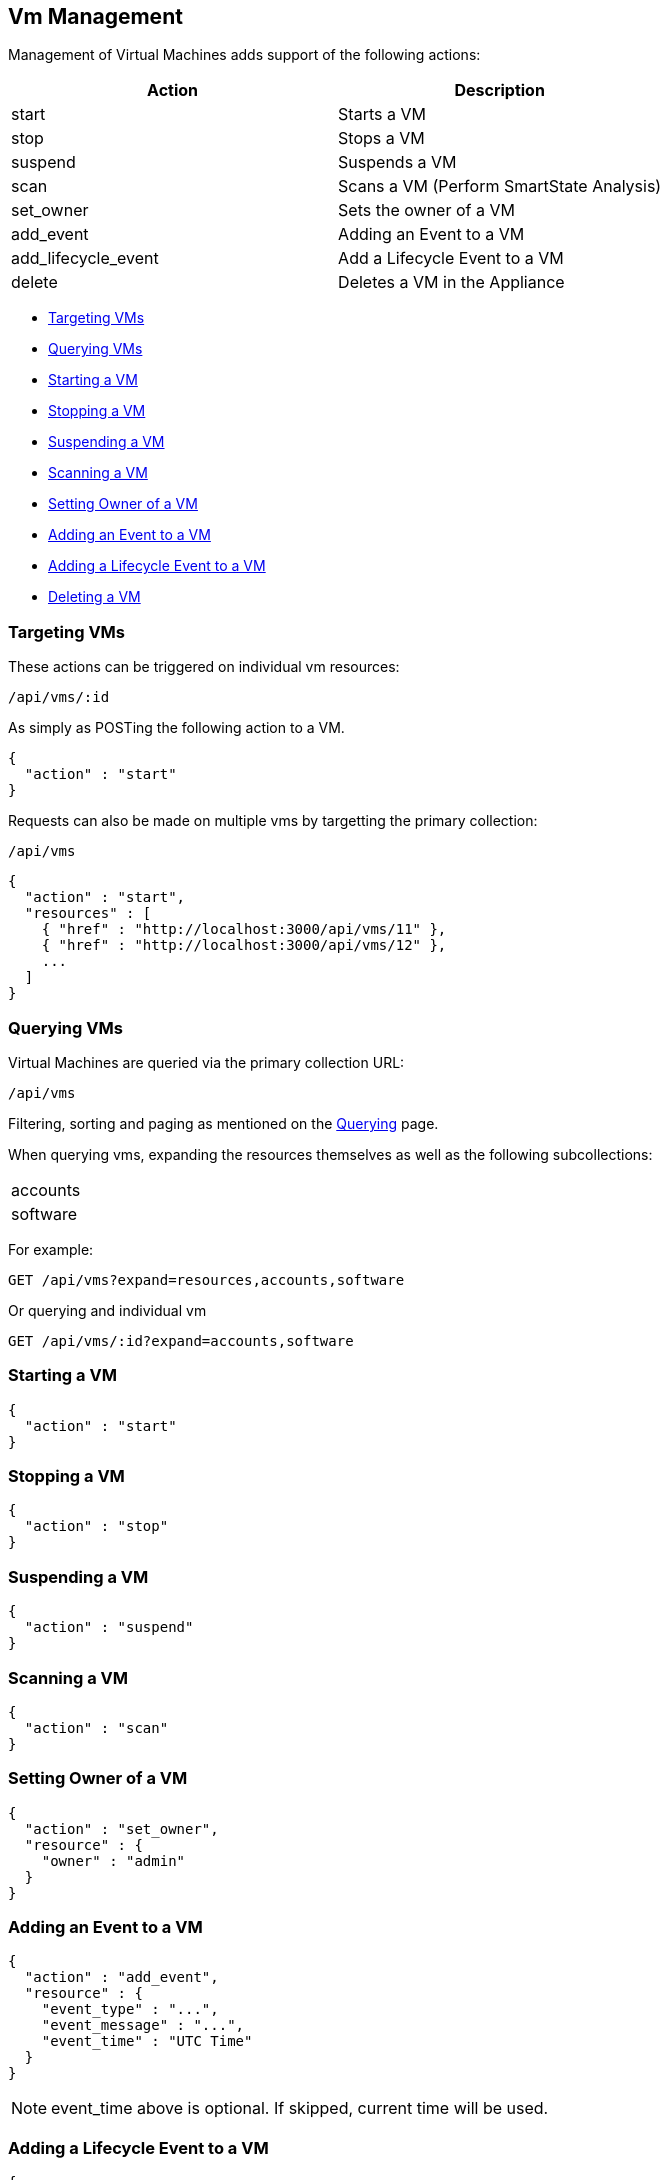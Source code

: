 
[[vm-management]]
== Vm Management

Management of Virtual Machines adds support of the following actions:

[cols="<,<",options="header",]
|=====================
| Action | Description
| start | Starts a VM
| stop | Stops a VM
| suspend | Suspends a VM
| scan | Scans a VM (Perform SmartState Analysis)
| set_owner | Sets the owner of a VM
| add_event | Adding an Event to a VM
| add_lifecycle_event | Add a Lifecycle Event to a VM
| delete | Deletes a VM in the Appliance
|=====================

* link:#targeting-vms[Targeting VMs]
* link:#querying-vms[Querying VMs]
* link:#start-vm[Starting a VM]
* link:#stop-vm[Stopping a VM]
* link:#suspend-vm[Suspending a VM]
* link:#scan-vm[Scanning a VM]
* link:#set-owner-vm[Setting Owner of a VM]
* link:#add-event-vm[Adding an Event to a VM]
* link:#add-lifecycle-event-vm[Adding a Lifecycle Event to a VM]
* link:#delete-vm[Deleting a VM]

[[targeting-vms]]
=== Targeting VMs

These actions can be triggered on individual vm resources:

[source,data]
----
/api/vms/:id
----

As simply as POSTing the following action to a VM.

[source,json]
----
{
  "action" : "start"
}
----


Requests can also be made on multiple vms by targetting the primary collection:

[source,data]
----
/api/vms
----

[source,json]
----
{
  "action" : "start",
  "resources" : [
    { "href" : "http://localhost:3000/api/vms/11" },
    { "href" : "http://localhost:3000/api/vms/12" },
    ...
  ]
}
----

[[querying-vms]]
=== Querying VMs

Virtual Machines are queried via the primary collection URL:

[source,data]
----
/api/vms
----

Filtering, sorting and paging as mentioned on the
link:../overview/query.html[Querying] page.

When querying vms, expanding the resources themselves
as well as the following subcollections:

|======================
| accounts
| software
|======================

For example:

----
GET /api/vms?expand=resources,accounts,software
----

Or querying and individual vm

----
GET /api/vms/:id?expand=accounts,software
----

[[start-vm]]
=== Starting a VM

[source,json]
----
{
  "action" : "start"
}
----

[[stop-vm]]
=== Stopping a VM

[source,json]
----
{
  "action" : "stop"
}
----

[[suspend-vm]]
=== Suspending a VM

[source,json]
----
{
  "action" : "suspend"
}
----

[[scan-vm]]
=== Scanning a VM

[source,json]
----
{
  "action" : "scan"
}
----

[[set-owner-vm]]
=== Setting Owner of a VM

[source,json]
----
{
  "action" : "set_owner",
  "resource" : {
    "owner" : "admin"
  }
}
----

[[add-event-vm]]
=== Adding an Event to a VM

[source,json]
----
{
  "action" : "add_event",
  "resource" : {
    "event_type" : "...",
    "event_message" : "...",
    "event_time" : "UTC Time"
  }
}
----

NOTE: event_time above is optional. If skipped, current time will be used.

[[add-lifecycle-event-vm]]
=== Adding a Lifecycle Event to a VM

[source,json]
----
{
  "action" : "add_lifecycle_event",
  "resource" : {
    "event" : "...",
    "status" : "...",
    "message" : "...",
    "created_by" : "..."
  }
}
----

[[delete-vm]]
=== Deleting a VM

[source,json]
----
{
  "action" : "delete"
}
----

Or simply doing the following:

----
DELETE /api/vms/:id
----

Additional VM Management examples can be found on the main REST API Examples section.

